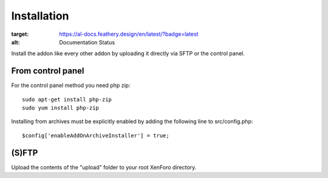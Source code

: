 Installation
========

.. image:: https://readthedocs.org/projects/xf-autolanguage-docs/badge/?version=latest
:target: https://al-docs.feathery.design/en/latest/?badge=latest
:alt: Documentation Status

Install the addon like every other addon by uploading it directly via SFTP or the control panel.

From control panel
--------

.. image:: addon.png
  :width: 450
  :alt: Addons

For the control panel method you need php zip::

	sudo apt-get install php-zip
 	sudo yum install php-zip
	
Installing from archives must be explicitly enabled by adding the following line to src/config.php::

	$config['enableAddOnArchiveInstaller'] = true;
	
(S)FTP
--------
Upload the contents of the "upload" folder to your root XenForo directory.
